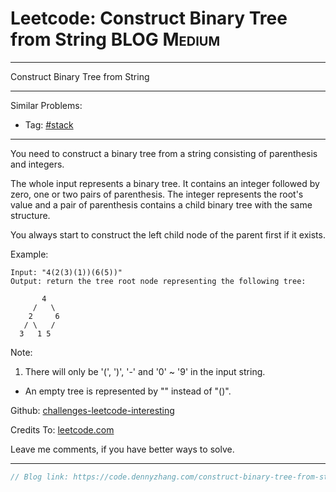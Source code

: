 * Leetcode: Construct Binary Tree from String                    :BLOG:Medium:
#+STARTUP: showeverything
#+OPTIONS: toc:nil \n:t ^:nil creator:nil d:nil
:PROPERTIES:
:type:     misc, stack
:END:
---------------------------------------------------------------------
Construct Binary Tree from String
---------------------------------------------------------------------
Similar Problems:
- Tag: [[https://code.dennyzhang.com/tag/stack][#stack]]
---------------------------------------------------------------------
You need to construct a binary tree from a string consisting of parenthesis and integers.

The whole input represents a binary tree. It contains an integer followed by zero, one or two pairs of parenthesis. The integer represents the root's value and a pair of parenthesis contains a child binary tree with the same structure.

You always start to construct the left child node of the parent first if it exists.

Example:
#+BEGIN_EXAMPLE
Input: "4(2(3)(1))(6(5))"
Output: return the tree root node representing the following tree:

       4
     /   \
    2     6
   / \   / 
  3   1 5   
#+END_EXAMPLE

Note:
1. There will only be '(', ')', '-' and '0' ~ '9' in the input string.
- An empty tree is represented by "" instead of "()".

Github: [[url-external:https://github.com/DennyZhang/challenges-leetcode-interesting/tree/master/construct-binary-tree-from-string][challenges-leetcode-interesting]]

Credits To: [[url-external:https://leetcode.com/problems/construct-binary-tree-from-string/description/][leetcode.com]]

Leave me comments, if you have better ways to solve.
---------------------------------------------------------------------

#+BEGIN_SRC go
// Blog link: https://code.dennyzhang.com/construct-binary-tree-from-string

#+END_SRC
